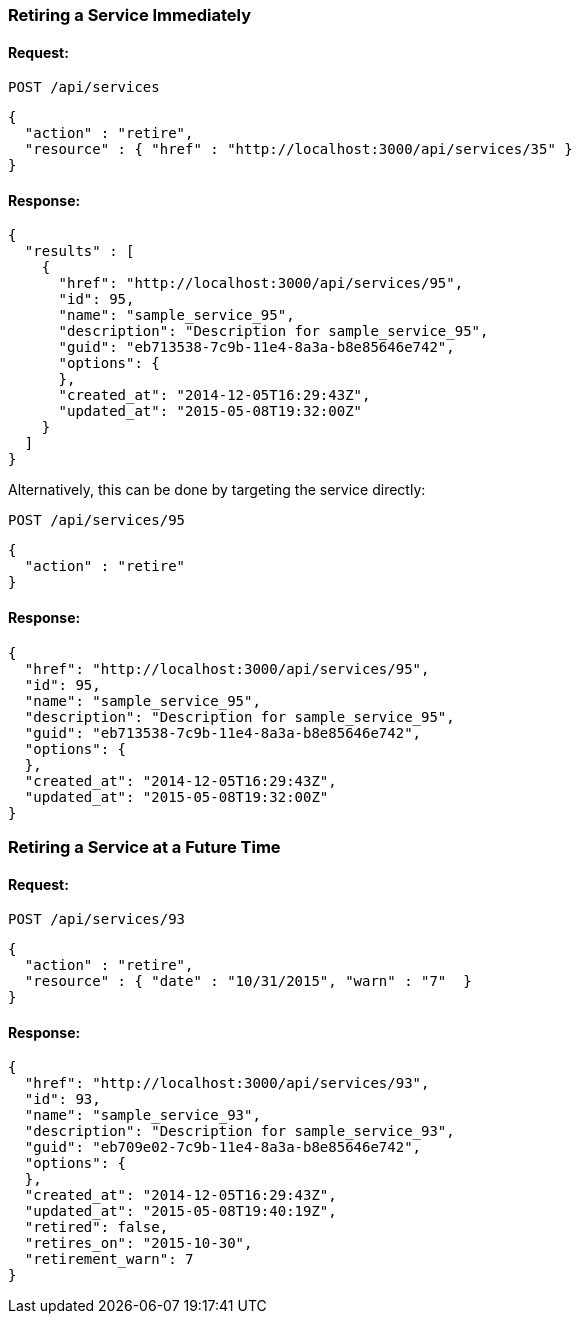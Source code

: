 
[[retire-service-immediately]]
=== Retiring a Service Immediately

==== Request:

----
POST /api/services
----

[source,json]
----
{
  "action" : "retire",
  "resource" : { "href" : "http://localhost:3000/api/services/35" }
}
----

==== Response:

[source,json]
----
{
  "results" : [
    {
      "href": "http://localhost:3000/api/services/95",
      "id": 95,
      "name": "sample_service_95",
      "description": "Description for sample_service_95",
      "guid": "eb713538-7c9b-11e4-8a3a-b8e85646e742",
      "options": {
      },
      "created_at": "2014-12-05T16:29:43Z",
      "updated_at": "2015-05-08T19:32:00Z"
    }
  ]
}
----

Alternatively, this can be done by targeting the service directly:

----
POST /api/services/95
----

[source,json]
----
{
  "action" : "retire"
}
----

==== Response:

[source,json]
----
{
  "href": "http://localhost:3000/api/services/95",
  "id": 95,
  "name": "sample_service_95",
  "description": "Description for sample_service_95",
  "guid": "eb713538-7c9b-11e4-8a3a-b8e85646e742",
  "options": {
  },
  "created_at": "2014-12-05T16:29:43Z",
  "updated_at": "2015-05-08T19:32:00Z"
}
----

[[retire-service-in-the-future]]
=== Retiring a Service at a Future Time

==== Request:

----
POST /api/services/93
----

[source,json]
----
{
  "action" : "retire",
  "resource" : { "date" : "10/31/2015", "warn" : "7"  }
}
----

==== Response:

[source,json]
----
{
  "href": "http://localhost:3000/api/services/93",
  "id": 93,
  "name": "sample_service_93",
  "description": "Description for sample_service_93",
  "guid": "eb709e02-7c9b-11e4-8a3a-b8e85646e742",
  "options": {
  },
  "created_at": "2014-12-05T16:29:43Z",
  "updated_at": "2015-05-08T19:40:19Z",
  "retired": false,
  "retires_on": "2015-10-30",
  "retirement_warn": 7
}
----
